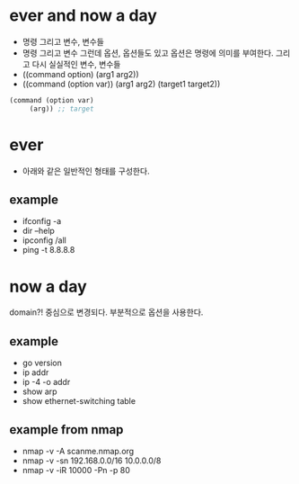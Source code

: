 * ever and now a day

- 명령 그리고 변수, 변수들
- 명령 그리고 변수 그런데 옵션, 옵션들도 있고 옵션은 명령에 의미를 부여한다. 그리고 다시 실실적인 변수, 변수들
- ((command option) (arg1 arg2))
- ((command (option var)) (arg1 arg2) (target1 target2))

#+BEGIN_SRC emacs-lisp
  (command (option var)
	   (arg)) ;; target
#+END_SRC

* ever

- 아래와 같은 일반적인 형태를 구성한다. 

** example

- ifconfig -a
- dir --help
- ipconfig /all
- ping -t 8.8.8.8

* now a day

domain?! 중심으로 변경되다.
부분적으로 옵션을 사용한다.

** example

- go version
- ip addr
- ip -4 -o addr
- show arp
- show ethernet-switching table

** example from nmap

- nmap -v -A scanme.nmap.org
- nmap -v -sn 192.168.0.0/16 10.0.0.0/8
- nmap -v -iR 10000 -Pn -p 80
